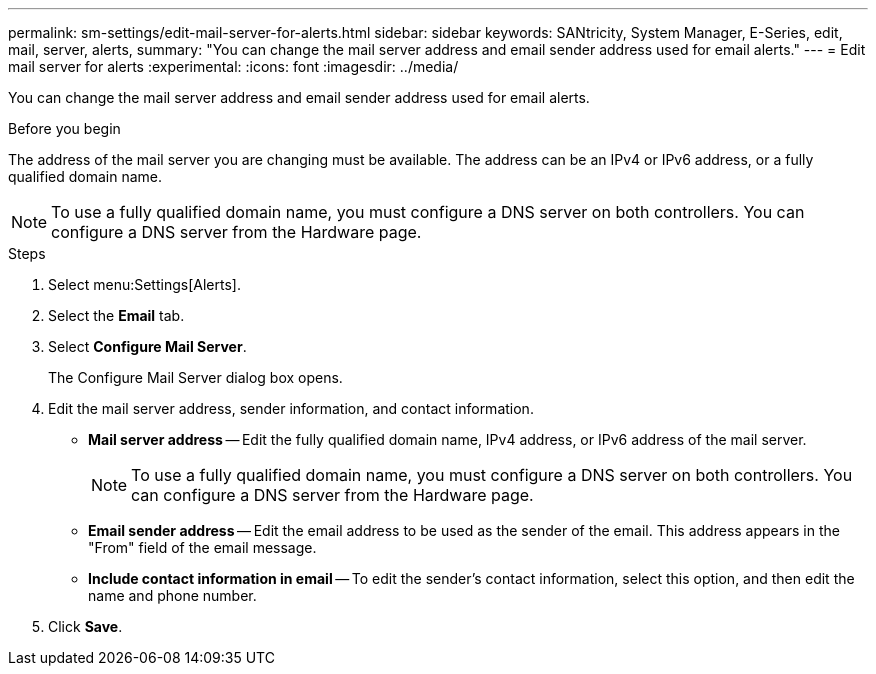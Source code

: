 ---
permalink: sm-settings/edit-mail-server-for-alerts.html
sidebar: sidebar
keywords: SANtricity, System Manager, E-Series, edit, mail, server, alerts,
summary: "You can change the mail server address and email sender address used for email alerts."
---
= Edit mail server for alerts
:experimental:
:icons: font
:imagesdir: ../media/

[.lead]
You can change the mail server address and email sender address used for email alerts.

.Before you begin

The address of the mail server you are changing must be available. The address can be an IPv4 or IPv6 address, or a fully qualified domain name.

[NOTE]
====
To use a fully qualified domain name, you must configure a DNS server on both controllers. You can configure a DNS server from the Hardware page.
====

.Steps

. Select menu:Settings[Alerts].
. Select the *Email* tab.
. Select *Configure Mail Server*.
+
The Configure Mail Server dialog box opens.

. Edit the mail server address, sender information, and contact information.
 ** *Mail server address* -- Edit the fully qualified domain name, IPv4 address, or IPv6 address of the mail server.
+
[NOTE]
====
To use a fully qualified domain name, you must configure a DNS server on both controllers. You can configure a DNS server from the Hardware page.
====

 ** *Email sender address* -- Edit the email address to be used as the sender of the email. This address appears in the "From" field of the email message.
 ** *Include contact information in email* -- To edit the sender's contact information, select this option, and then edit the name and phone number.
. Click *Save*.
